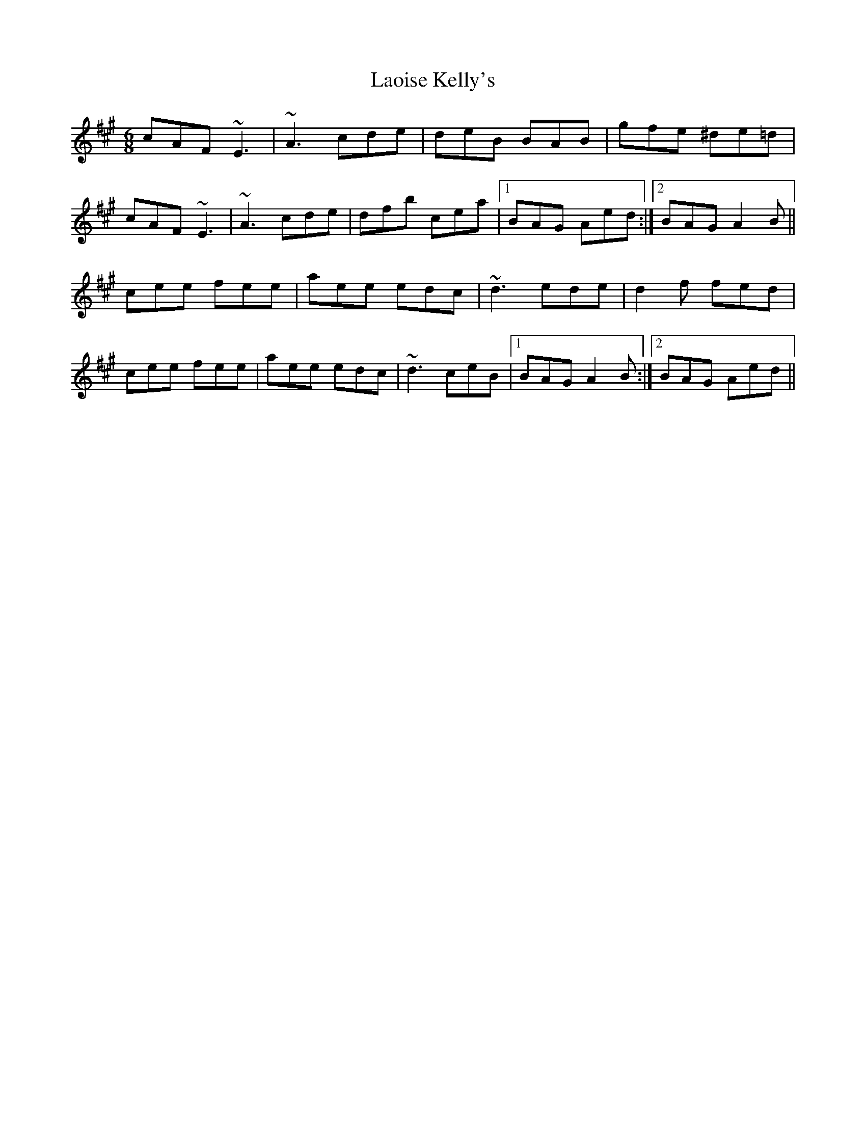 X: 22821
T: Laoise Kelly's
R: jig
M: 6/8
K: Amajor
cAF ~E3|~A3 cde|deB BAB|gfe ^de=d|
cAF ~E3|~A3 cde|dfb cea|1 BAG Aed:|2 BAG A2B||
cee fee|aee edc|~d3 ede|d2f fed|
cee fee|aee edc|~d3 ceB|1 BAG A2B:|2 BAG Aed||

